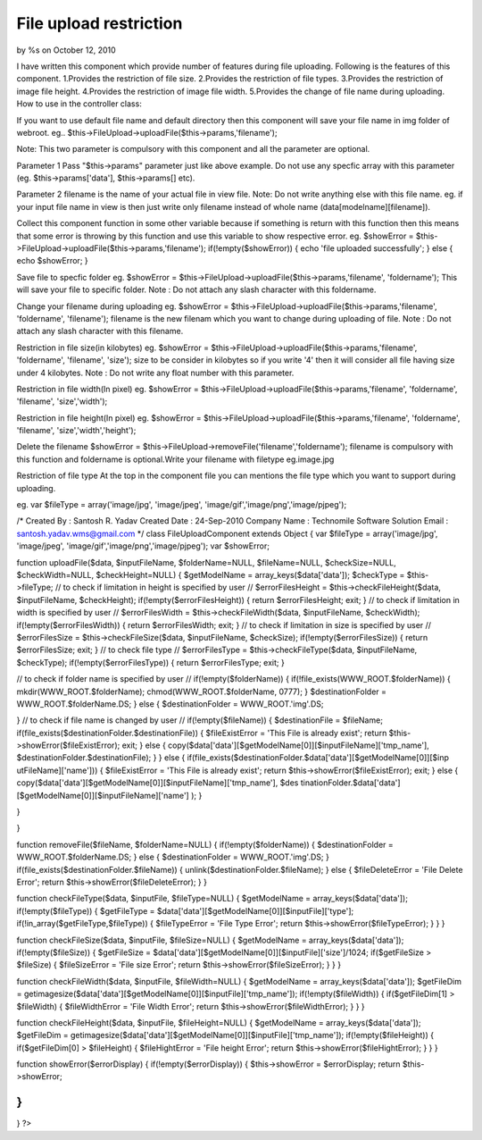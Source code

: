 

File upload restriction
=======================

by %s on October 12, 2010

I have written this component which provide number of features during
file uploading. Following is the features of this component.
1.Provides the restriction of file size. 2.Provides the restriction of
file types. 3.Provides the restriction of image file height.
4.Provides the restriction of image file width. 5.Provides the change
of file name during uploading.
How to use in the controller class:

If you want to use default file name and default directory then this
component will save your file name in img folder of webroot.
eg.. $this->FileUpload->uploadFile($this->params,'filename');

Note: This two parameter is compulsory with this component and all the
parameter are optional.

Parameter 1
Pass "$this->params" parameter just like above example. Do not use any
specfic array with this parameter (eg. $this->params['data'],
$this->params[] etc).

Parameter 2
filename is the name of your actual file in view file.
Note: Do not write anything else with this file name.
eg. if your input file name in view is
then just write only filename instead of whole name
(data[modelname][filename]).

Collect this component function in some other variable because if
something is return with this function then this means that some error
is throwing by this function and use this variable to show respective
error.
eg. $showError =
$this->FileUpload->uploadFile($this->params,'filename');
if(!empty($showError)) {
echo 'file uploaded successfully';
} else {
echo $showError;
}

Save file to specfic folder
eg. $showError =
$this->FileUpload->uploadFile($this->params,'filename', 'foldername');
This will save your file to specific folder.
Note : Do not attach any slash character with this foldername.

Change your filename during uploading
eg. $showError =
$this->FileUpload->uploadFile($this->params,'filename', 'foldername',
'filename');
filename is the new filenam which you want to change during uploading
of file.
Note : Do not attach any slash character with this filename.

Restriction in file size(in kilobytes)
eg. $showError =
$this->FileUpload->uploadFile($this->params,'filename', 'foldername',
'filename', 'size');
size to be consider in kilobytes so if you write '4' then it will
consider all file having size under 4 kilobytes.
Note : Do not write any float number with this parameter.

Restriction in file width(In pixel)
eg. $showError =
$this->FileUpload->uploadFile($this->params,'filename', 'foldername',
'filename', 'size','width');

Restriction in file height(In pixel)
eg. $showError =
$this->FileUpload->uploadFile($this->params,'filename', 'foldername',
'filename', 'size','width','height');

Delete the filename
$showError = $this->FileUpload->removeFile('filename','foldername');
filename is compulsory with this function and foldername is
optional.Write your filename with filetype eg.image.jpg

Restriction of file type
At the top in the component file you can mentions the file type which
you want to support during uploading.

eg. var $fileType = array('image/jpg', 'image/jpeg',
'image/gif','image/png','image/pjpeg');





/*
Created By : Santosh R. Yadav
Created Date : 24-Sep-2010
Company Name : Technomile Software Solution
Email : `santosh.yadav.wms@gmail.com`_ */
class FileUploadComponent extends Object {
var $fileType = array('image/jpg', 'image/jpeg',
'image/gif','image/png','image/pjpeg');
var $showError;

function uploadFile($data, $inputFileName, $folderName=NULL,
$fileName=NULL, $checkSize=NULL, $checkWidth=NULL, $checkHeight=NULL)
{
$getModelName = array_keys($data['data']);
$checkType = $this->fileType;
// to check if limitation in height is specified by user //
$errorFilesHeight = $this->checkFileHeight($data, $inputFileName,
$checkHeight);
if(!empty($errorFilesHeight)) {
return $errorFilesHeight;
exit;
}
// to check if limitation in width is specified by user //
$errorFilesWidth = $this->checkFileWidth($data, $inputFileName,
$checkWidth);
if(!empty($errorFilesWidth)) {
return $errorFilesWidth;
exit;
}
// to check if limitation in size is specified by user //
$errorFilesSize = $this->checkFileSize($data, $inputFileName,
$checkSize);
if(!empty($errorFilesSize)) {
return $errorFilesSize;
exit;
}
// to check file type //
$errorFilesType = $this->checkFileType($data, $inputFileName,
$checkType);
if(!empty($errorFilesType)) {
return $errorFilesType;
exit;
}

// to check if folder name is specified by user //
if(!empty($folderName)) {
if(!file_exists(WWW_ROOT.$folderName)) {
mkdir(WWW_ROOT.$folderName);
chmod(WWW_ROOT.$folderName, 0777);
}
$destinationFolder = WWW_ROOT.$folderName.DS;
} else {
$destinationFolder = WWW_ROOT.'img'.DS;

}
// to check if file name is changed by user //
if(!empty($fileName)) {
$destinationFile = $fileName;
if(file_exists($destinationFolder.$destinationFile)) {
$fileExistError = 'This File is already exist';
return $this->showError($fileExistError);
exit;
} else {
copy($data['data'][$getModelName[0]][$inputFileName]['tmp_name'],
$destinationFolder.$destinationFile);
}
} else {
if(file_exists($destinationFolder.$data['data'][$getModelName[0]][$inp
utFileName]['name'])) {
$fileExistError = 'This File is already exist';
return $this->showError($fileExistError);
exit;
} else {
copy($data['data'][$getModelName[0]][$inputFileName]['tmp_name'], $des
tinationFolder.$data['data'][$getModelName[0]][$inputFileName]['name']
);
}

}

}

function removeFile($fileName, $folderName=NULL) {
if(!empty($folderName)) {
$destinationFolder = WWW_ROOT.$folderName.DS;
} else {
$destinationFolder = WWW_ROOT.'img'.DS;
}
if(file_exists($destinationFolder.$fileName)) {
unlink($destinationFolder.$fileName);
} else {
$fileDeleteError = 'File Delete Error';
return $this->showError($fileDeleteError);
}
}

function checkFileType($data, $inputFile, $fileType=NULL) {
$getModelName = array_keys($data['data']);
if(!empty($fileType)) {
$getFileType = $data['data'][$getModelName[0]][$inputFile]['type'];
if(!in_array($getFileType,$fileType)) {
$fileTypeError = 'File Type Error';
return $this->showError($fileTypeError);
}
}
}

function checkFileSize($data, $inputFile, $fileSize=NULL) {
$getModelName = array_keys($data['data']);
if(!empty($fileSize)) {
$getFileSize =
$data['data'][$getModelName[0]][$inputFile]['size']/1024;
if($getFileSize > $fileSize) {
$fileSizeError = 'File size Error';
return $this->showError($fileSizeError);
}
}
}

function checkFileWidth($data, $inputFile, $fileWidth=NULL) {
$getModelName = array_keys($data['data']);
$getFileDim =
getimagesize($data['data'][$getModelName[0]][$inputFile]['tmp_name']);
if(!empty($fileWidth)) {
if($getFileDim[1] > $fileWidth) {
$fileWidthError = 'File Width Error';
return $this->showError($fileWidthError);
}
}
}

function checkFileHeight($data, $inputFile, $fileHeight=NULL) {
$getModelName = array_keys($data['data']);
$getFileDim =
getimagesize($data['data'][$getModelName[0]][$inputFile]['tmp_name']);
if(!empty($fileHeight)) {
if($getFileDim[0] > $fileHeight) {
$fileHightError = 'File height Error';
return $this->showError($fileHightError);
}
}
}

function showError($errorDisplay) {
if(!empty($errorDisplay)) {
$this->showError = $errorDisplay;
return $this->showError;

}
}

}
?>

.. _santosh.yadav.wms@gmail.com: mailto:santosh.yadav.wms@gmail.com=santosh.yadav.wms@gmail.com
.. meta::
    :title: File upload restriction
    :description: CakePHP Article related to ,Components
    :keywords: ,Components
    :copyright: Copyright 2010 
    :category: components

